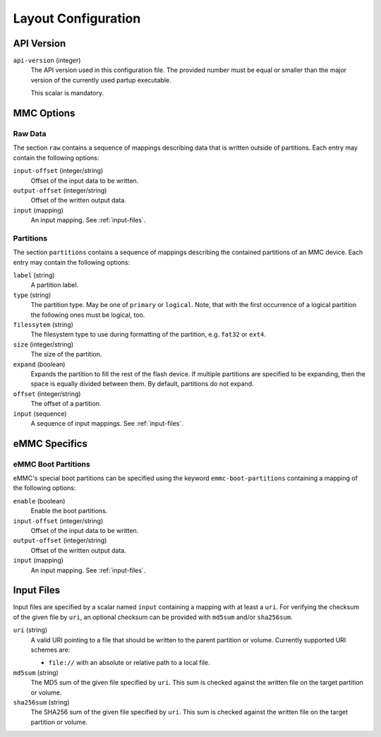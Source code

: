 Layout Configuration
====================

API Version
-----------

``api-version`` (integer)
   The API version used in this configuration file. The provided number must be
   equal or smaller than the major version of the currently used partup
   executable.

   This scalar is mandatory.

MMC Options
-----------

Raw Data
........

The section ``raw`` contains a sequence of mappings describing data that is
written outside of partitions. Each entry may contain the following options:

``input-offset`` (integer/string)
   Offset of the input data to be written.

``output-offset`` (integer/string)
   Offset of the written output data.

``input`` (mapping)
   An input mapping. See :ref:`input-files`.

Partitions
..........

The section ``partitions`` contains a sequence of mappings describing the
contained partitions of an MMC device. Each entry may contain the following
options:

``label`` (string)
   A partition label.

``type`` (string)
   The partition type. May be one of ``primary`` or ``logical``. Note, that with
   the first occurrence of a logical partition the following ones must be
   logical, too.

``filessytem`` (string)
   The filesystem type to use during formatting of the partition, e.g. ``fat32``
   or ``ext4``.

``size`` (integer/string)
   The size of the partition.

``expand`` (boolean)
   Expands the partition to fill the rest of the flash device. If multiple
   partitions are specified to be expanding, then the space is equally divided
   between them. By default, partitions do not expand.

``offset`` (integer/string)
   The offset of a partition.

``input`` (sequence)
   A sequence of input mappings. See :ref:`input-files`.

eMMC Specifics
--------------

eMMC Boot Partitions
....................

eMMC's special boot partitions can be specified using the keyword
``emmc-boot-partitions`` containing a mapping of the following options:

``enable`` (boolean)
   Enable the boot partitions.

``input-offset`` (integer/string)
   Offset of the input data to be written.

``output-offset`` (integer/string)
   Offset of the written output data.

``input`` (mapping)
   An input mapping. See :ref:`input-files`.

.. _input-files:

Input Files
-----------

Input files are specified by a scalar named ``input`` containing a mapping with
at least a ``uri``. For verifying the checksum of the given file by ``uri``, an
optional checksum can be provided with ``md5sum`` and/or ``sha256sum``.

``uri`` (string)
   A valid URI pointing to a file that should be written to the parent partition
   or volume. Currently supported URI schemes are:

   * ``file://`` with an absolute or relative path to a local file.

``md5sum`` (string)
   The MD5 sum of the given file specified by ``uri``. This sum is checked
   against the written file on the target partition or volume.

``sha256sum`` (string)
   The SHA256 sum of the given file specified by ``uri``. This sum is checked
   against the written file on the target partition or volume.
